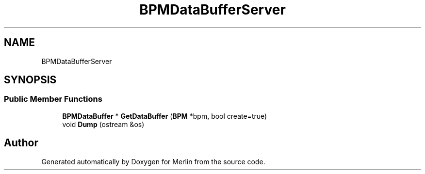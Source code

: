 .TH "BPMDataBufferServer" 3 "Fri Aug 4 2017" "Version 5.02" "Merlin" \" -*- nroff -*-
.ad l
.nh
.SH NAME
BPMDataBufferServer
.SH SYNOPSIS
.br
.PP
.SS "Public Member Functions"

.in +1c
.ti -1c
.RI "\fBBPMDataBuffer\fP * \fBGetDataBuffer\fP (\fBBPM\fP *bpm, bool create=true)"
.br
.ti -1c
.RI "void \fBDump\fP (ostream &os)"
.br
.in -1c

.SH "Author"
.PP 
Generated automatically by Doxygen for Merlin from the source code\&.
